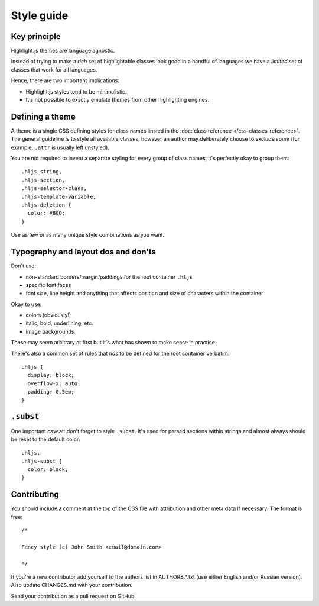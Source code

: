 Style guide
===========


Key principle
-------------

Highlight.js themes are language agnostic.

Instead of trying to make a *rich* set of highlightable classes look good in a
handful of languages we have a *limited* set of classes that work for all
languages.

Hence, there are two important implications:

* Highlight.js styles tend to be minimalistic.
* It's not possible to exactly emulate themes from other highlighting engines.


Defining a theme
----------------

A theme is a single CSS defining styles for class names linsted in the
:doc:`class reference </css-classes-reference>`. The general guideline is to
style all available classes, however an author may deliberately choose to
exclude some (for example, ``.attr`` is usually left unstyled).

You are not required to invent a separate styling for every group of class
names, it's perfectly okay to group them:

::

  .hljs-string,
  .hljs-section,
  .hljs-selector-class,
  .hljs-template-variable,
  .hljs-deletion {
    color: #800;
  }

Use as few or as many unique style combinations as you want.


Typography and layout dos and don'ts
------------------------------------

Don't use:

* non-standard borders/margin/paddings for the root container ``.hljs``
* specific font faces
* font size, line height and anything that affects position and size of
  characters within the container

Okay to use:

* colors (obviously!)
* italic, bold, underlining, etc.
* image backgrounds

These may seem arbitrary at first but it's what has shown to make sense in
practice.

There's also a common set of rules that *has* to be defined for the root
container verbatim:

::

  .hljs {
    display: block;
    overflow-x: auto;
    padding: 0.5em;
  }


``.subst``
----------

One important caveat: don't forget to style ``.subst``. It's used for parsed
sections within strings and almost always should be reset to the default color:

::

  .hljs,
  .hljs-subst {
    color: black;
  }


Contributing
------------

You should include a comment at the top of the CSS file with attribution and
other meta data if necessary. The format is free:

::

  /*

  Fancy style (c) John Smith <email@domain.com>

  */

If you're a new contributor add yourself to the authors list in AUTHORS.*.txt
(use either English and/or Russian version). Also update CHANGES.md with your
contribution.

Send your contribution as a pull request on GitHub.
